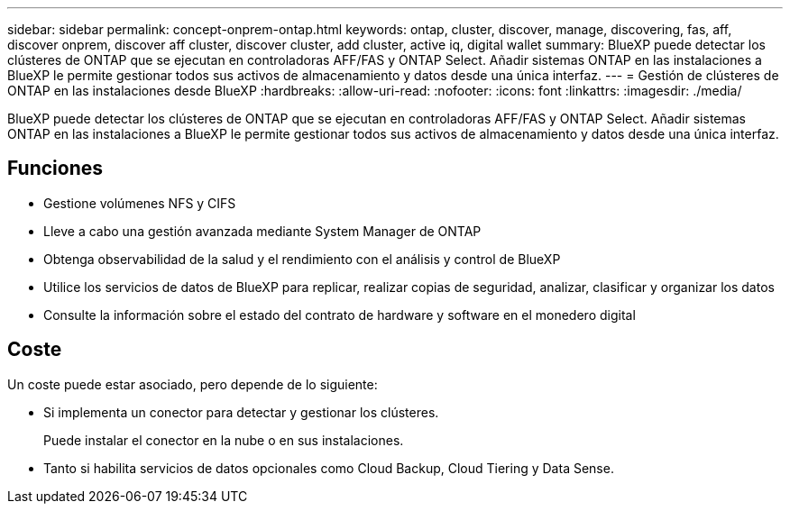 ---
sidebar: sidebar 
permalink: concept-onprem-ontap.html 
keywords: ontap, cluster, discover, manage, discovering, fas, aff, discover onprem, discover aff cluster, discover cluster, add cluster, active iq, digital wallet 
summary: BlueXP puede detectar los clústeres de ONTAP que se ejecutan en controladoras AFF/FAS y ONTAP Select. Añadir sistemas ONTAP en las instalaciones a BlueXP le permite gestionar todos sus activos de almacenamiento y datos desde una única interfaz. 
---
= Gestión de clústeres de ONTAP en las instalaciones desde BlueXP
:hardbreaks:
:allow-uri-read: 
:nofooter: 
:icons: font
:linkattrs: 
:imagesdir: ./media/


[role="lead"]
BlueXP puede detectar los clústeres de ONTAP que se ejecutan en controladoras AFF/FAS y ONTAP Select. Añadir sistemas ONTAP en las instalaciones a BlueXP le permite gestionar todos sus activos de almacenamiento y datos desde una única interfaz.



== Funciones

* Gestione volúmenes NFS y CIFS
* Lleve a cabo una gestión avanzada mediante System Manager de ONTAP
* Obtenga observabilidad de la salud y el rendimiento con el análisis y control de BlueXP
* Utilice los servicios de datos de BlueXP para replicar, realizar copias de seguridad, analizar, clasificar y organizar los datos
* Consulte la información sobre el estado del contrato de hardware y software en el monedero digital




== Coste

Un coste puede estar asociado, pero depende de lo siguiente:

* Si implementa un conector para detectar y gestionar los clústeres.
+
Puede instalar el conector en la nube o en sus instalaciones.

* Tanto si habilita servicios de datos opcionales como Cloud Backup, Cloud Tiering y Data Sense.

